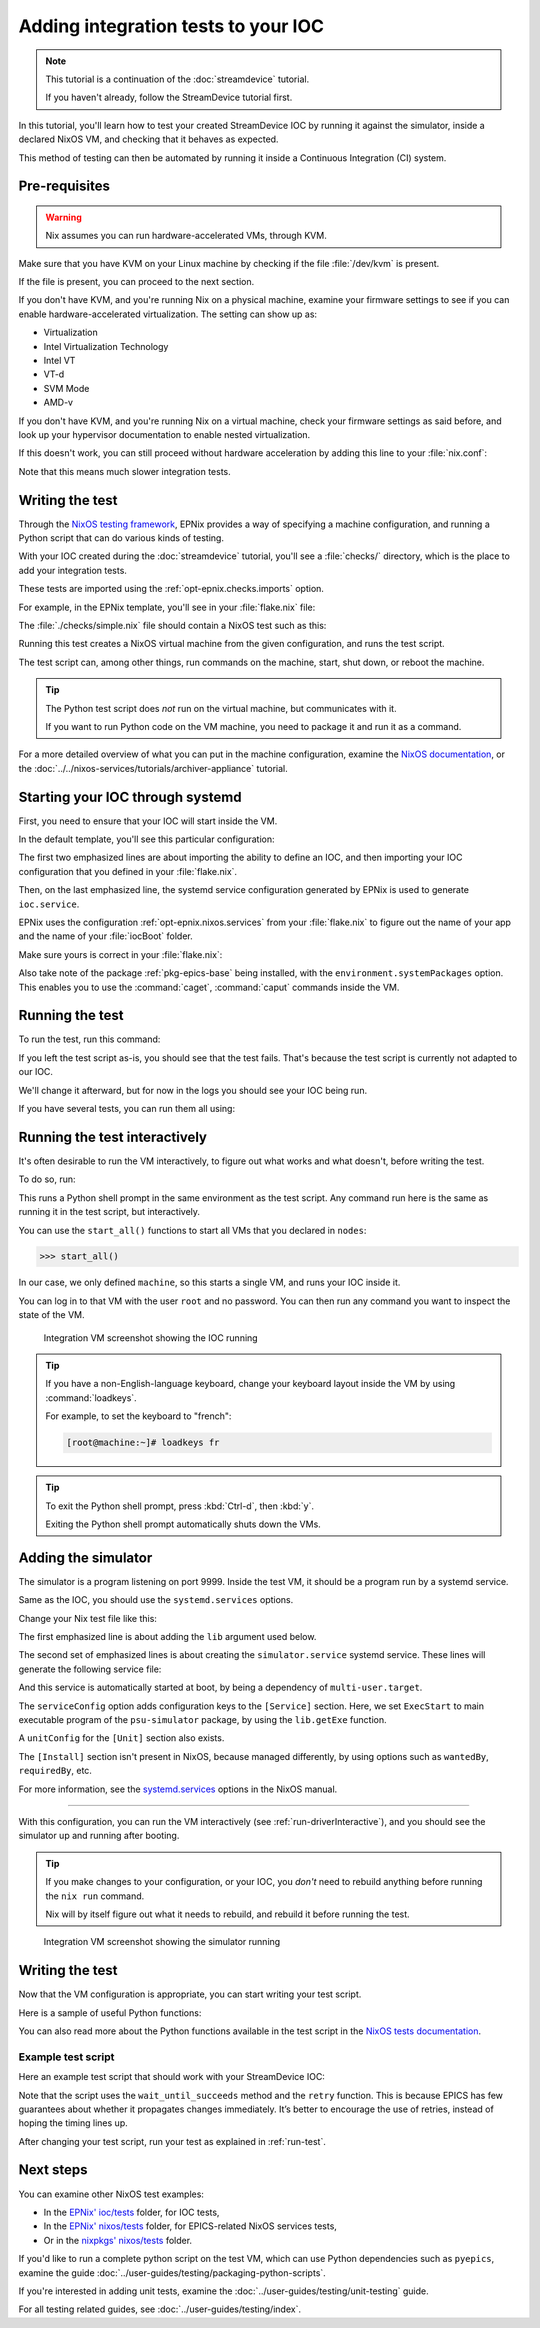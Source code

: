 Adding integration tests to your IOC
====================================

.. note::
   This tutorial is a continuation of the :doc:`streamdevice` tutorial.

   If you haven't already, follow the StreamDevice tutorial first.

In this tutorial,
you'll learn how to test your created StreamDevice IOC
by running it against the simulator,
inside a declared NixOS VM,
and checking that it behaves as expected.

This method of testing can then be automated
by running it inside a Continuous Integration (CI) system.

Pre-requisites
--------------

.. warning::
   Nix assumes you can run hardware-accelerated VMs,
   through KVM.

Make sure that you have KVM on your Linux machine
by checking if the file :file:`/dev/kvm` is present.

If the file is present,
you can proceed to the next section.

If you don't have KVM,
and you're running Nix on a physical machine,
examine your firmware settings
to see if you can enable hardware-accelerated virtualization.
The setting can show up as:

- Virtualization
- Intel Virtualization Technology
- Intel VT
- VT-d
- SVM Mode
- AMD-v

If you don't have KVM,
and you're running Nix on a virtual machine,
check your firmware settings
as said before,
and look up your hypervisor documentation
to enable nested virtualization.

If this doesn't work,
you can still proceed without hardware acceleration
by adding this line to your :file:`nix.conf`:

.. code-block::
   :caption: :file:`/etc/nix/nix.conf`

   extra-system-features = kvm

Note that this means much slower integration tests.

Writing the test
----------------

Through the `NixOS testing framework`_,
EPNix provides a way of specifying a machine configuration,
and running a Python script that can do various kinds of testing.

With your IOC created during the :doc:`streamdevice` tutorial,
you'll see a :file:`checks/` directory,
which is the place to add your integration tests.

These tests are imported using the :ref:`opt-epnix.checks.imports` option.

For example,
in the EPNix template,
you'll see in your :file:`flake.nix` file:

.. code-block:: nix
   :caption: :file:`flake.nix`: importing an integration test

   checks.imports = [ ./checks/simple.nix ];

The :file:`./checks/simple.nix` file should contain a NixOS test such as this:

.. code-block:: nix
   :caption: :file:`checks/simple.nix`: structure of a test

   { build, pkgs, ... }:

   pkgs.nixosTest {
     name = "simple";

     nodes.machine = {config, ...}: {
       # Description of the NixOS machine...
     };

     testScript = ''
       # Python script that does the testing...
     '';
   }

Running this test creates a NixOS virtual machine
from the given configuration,
and runs the test script.

The test script can,
among other things,
run commands on the machine,
start,
shut down,
or reboot the machine.

.. tip::
   The Python test script does *not* run on the virtual machine,
   but communicates with it.

   If you want to run Python code on the VM machine,
   you need to package it and run it as a command.

For a more detailed overview of what you can put in the machine configuration,
examine the `NixOS documentation`_,
or the :doc:`../../nixos-services/tutorials/archiver-appliance` tutorial.

.. _NixOS testing framework: https://nixos.org/manual/nixos/stable/index.html#sec-nixos-tests
.. _NixOS documentation: https://nixos.org/manual/nixos/stable/index.html#sec-configuration-syntax

Starting your IOC through systemd
---------------------------------

First, you need to ensure that your IOC will start inside the VM.

In the default template,
you'll see this particular configuration:

.. code-block:: nix
   :caption: :file:`checks/simple.nix`: config for starting an IOC
   :emphasize-lines: 3-4,8

     nodes.machine = {config, ...}: {
       imports = [
         epnix.nixosModules.ioc
         epnixConfig
       ];
       environment.systemPackages = [pkgs.epnix.epics-base];

       systemd.services.ioc = config.epnix.nixos.services.ioc.config;
     };

The first two emphasized lines are about importing the ability to define an IOC,
and then importing your IOC configuration
that you defined in your :file:`flake.nix`.

Then,
on the last emphasized line,
the systemd service configuration generated by EPNix is used
to generate ``ioc.service``.

EPNix uses the configuration :ref:`opt-epnix.nixos.services`
from your :file:`flake.nix`
to figure out the name of your app
and the name of your :file:`iocBoot` folder.

Make sure yours is correct in your :file:`flake.nix`:

.. code-block:: nix
   :caption: :file:`flake.nix`: configuring the name of your app
     and iocBoot folder for the test systemd service
   :emphasize-lines: 5-6

           # Used when generating NixOS systemd services, for example for
           # deployment to production, or for the NixOS tests in checks/
           # ---
           nixos.services.ioc = {
             app = "example";    # Name of your app
             ioc = "iocExample"; # Name of your iocBoot folder
           };

Also take note of the package :ref:`pkg-epics-base` being installed,
with the ``environment.systemPackages`` option.
This enables you to use the :command:`caget`, :command:`caput` commands
inside the VM.

.. _run-test:

Running the test
----------------

To run the test,
run this command:

.. code-block:: bash
   :caption: Running the test "simple"

   nix build -L '.#checks.x86_64-linux.simple'

If you left the test script as-is,
you should see that the test fails.
That's because the test script is currently not adapted to our IOC.

We'll change it afterward,
but for now in the logs you should see your IOC being run.

If you have several tests,
you can run them all using:

.. code-block:: bash
   :caption: Running all tests

   nix flake check -L

.. _run-driverInteractive:

Running the test interactively
------------------------------

It's often desirable to run the VM interactively,
to figure out what works and what doesn't,
before writing the test.

To do so,
run:

.. code-block:: bash
   :caption: Running the test "simple" interactively

   nix run -L '.#checks.x86_64-linux.simple.driverInteractive'

This runs a Python shell prompt in the same environment as the test script.
Any command run here is the same as running it in the test script,
but interactively.

You can use the ``start_all()`` functions
to start all VMs that you declared in ``nodes``:

.. code-block:: pycon

   >>> start_all()

In our case,
we only defined ``machine``,
so this starts a single VM,
and runs your IOC inside it.

You can log in to that VM with the user ``root`` and no password.
You can then run any command you want
to inspect the state of the VM.

.. figure:: ./imgs/integration-vm-ioc-screenshot.png
   :alt: Integration VM screenshot showing the IOC running

   Integration VM screenshot showing the IOC running

.. tip::
   If you have a non-English-language keyboard,
   change your keyboard layout inside the VM by using :command:`loadkeys`.

   For example,
   to set the keyboard to "french":

   .. code-block:: console

      [root@machine:~]# loadkeys fr

.. tip::
   To exit the Python shell prompt,
   press :kbd:`Ctrl-d`, then :kbd:`y`.

   Exiting the Python shell prompt automatically shuts down the VMs.

Adding the simulator
--------------------

The simulator is a program listening on port 9999.
Inside the test VM,
it should be a program run by a systemd service.

Same as the IOC,
you should use the ``systemd.services`` options.

Change your Nix test file like this:

.. code-block:: nix
   :caption: Adding the simulator as systemd service,
    important changes emphasized
   :emphasize-lines: 1,10-13

   nodes.machine = {config, lib, ...}: {
     imports = [
       epnix.nixosModules.ioc
       epnixConfig
     ];
     environment.systemPackages = [pkgs.epnix.epics-base];

     systemd.services = {
       ioc = config.epnix.nixos.services.ioc.config;
       simulator = {
         serviceConfig.ExecStart = lib.getExe pkgs.epnix.psu-simulator;
         wantedBy = ["multi-user.target"];
       };
     };
   };

The first emphasized line is about adding the ``lib`` argument used below.

The second set of emphasized lines is about creating the ``simulator.service`` systemd service. These lines will generate the following service file:

.. code-block:: dosini
   :caption: generated :file:`/etc/systemd/system/simulator.service`

   [Unit]

   [Service]
   # ...
   ExecStart=/nix/store/...-psu-simulator/bin/psu-simulator

And this service is automatically started at boot,
by being a dependency of ``multi-user.target``.

The ``serviceConfig`` option adds configuration keys to the ``[Service]`` section.
Here,
we set ``ExecStart`` to main executable program of the ``psu-simulator`` package,
by using the ``lib.getExe`` function.

A ``unitConfig`` for the ``[Unit]`` section also exists.

The ``[Install]`` section isn't present in NixOS,
because managed differently,
by using options such as ``wantedBy``, ``requiredBy``, etc.

For more information,
see the `systemd.services`_ options in the NixOS manual.

.. _systemd.services: https://nixos.org/manual/nixos/stable/options#opt-systemd.services

----

With this configuration,
you can run the VM interactively
(see :ref:`run-driverInteractive`),
and you should see the simulator up and running after booting.

.. tip::
   If you make changes to your configuration,
   or your IOC,
   you *don't* need to rebuild anything
   before running the ``nix run`` command.

   Nix will by itself figure out what it needs to rebuild,
   and rebuild it before running the test.

.. figure:: ./imgs/integration-vm-simulator-screenshot.png
   :alt: Integration VM screenshot showing the simulator running

   Integration VM screenshot showing the simulator running

Writing the test
----------------

Now that the VM configuration is appropriate,
you can start writing your test script.

Here is a sample of useful Python functions:

.. py:function:: start_all()

   Start all defined VMs

.. py:function:: Machine.wait_for_unit(self, unit: str, user: str | None = None, timeout: int = 900)

   Wait for a systemd unit to get into “active” state.
   Throws exceptions on “failed” and “inactive” states
   as well as after timing out.

   .. code-block:: python
      :caption: Example

      machine.wait_for_unit("ioc.service")

.. py:function:: Machine.succeed(self, command: str, timeout: int | None = None)

   Execute a shell command,
   raising an exception if the exit status is not zero,
   otherwise returning the standard output

   .. code-block:: python
      :caption: Example

      machine.succeed("caput VOLT 42")

.. py:function:: Machine.wait_until_succeeds(self, command: str, timeout: int = 900)

   Repeat a shell command with 1-second intervals until it succeeds.

   Be careful of the ``s`` in ``succeeds``.

   .. code-block:: python
      :caption: Example

      machine.wait_until_succeeds("caget -t my:stringout | grep -qxF 'expected value'")

.. py:function:: Machine.fail(self, command: str, timeout: int | None = None)

   Like :py:func:`succeed`,
   but raising an exception if the command returns a zero status.

   .. code-block:: python
      :caption: Example

      machine.fail("caget unknown-PV")

.. py:function:: Machine.wait_for_open_port(self, addr: int | str, timeout: int = 900)

   Wait until a process is listening on the given TCP port and IP address (default ``localhost``).

   .. code-block:: python
      :caption: Example

      machine.wait_for_open_port(9999)

.. py:function:: retry(fn: Callable, timeout: int = 900)

   Call the given function repeatedly, with 1-second intervals,
   until it returns ``True`` or a timeout is reached.

   .. code-block:: python
      :caption: Example

      def check_value(_last_call: bool) -> bool:
          """Check whether the VOLT-RB PV is 42."""
          value = float(machine.succeed("caget -t VOLT-RB"))
          return value == 42.

      retry(check_value, timeout=10)

.. py:function:: subtest(name: str)

   Group logs under a given test name.

   To be used with the ``with`` syntax.

   .. code-block:: python
      :caption: Example

      with subtest("check voltage"):
          test_setting_voltage()
          test_voltage_readback()
          ...

You can also read more about the Python functions available in the test script
in the `NixOS tests documentation`_.

.. _NixOS tests documentation: https://nixos.org/manual/nixos/stable/index.html#sec-nixos-tests

Example test script
^^^^^^^^^^^^^^^^^^^

Here an example test script
that should work with your StreamDevice IOC:

.. code-block:: python
   :caption: :file:`checks/simple.nix`: Example test script

   start_all()

   with subtest("check services"):
       machine.wait_for_unit("ioc.service")
       machine.wait_for_unit("simulator.service")
       machine.wait_for_unit("default.target")

       machine.wait_for_open_port(9999)

   # Prefer using 'wait_until_succeeds',
   # since the 'ioc.service' being active doesn't necessarily means
   # that the IOC is initialized
   machine.wait_until_succeeds("caget VOLT-RB", timeout=10)
   machine.fail("caget unknown-PV")

   with subtest("check voltage"):
       # Initial value is zero
       machine.succeed("caget -t VOLT-RB | grep -qxF '0'")

       machine.succeed("caput VOLT 42")

       def check_value(_last_call: bool) -> bool:
           """Check whether the VOLT-RB PV is 42."""
           value = float(machine.succeed("caget -t VOLT-RB"))
           return value == 42.

       retry(check_value, timeout=10)

Note that the script uses the ``wait_until_succeeds`` method and the ``retry`` function.
This is because EPICS has few guarantees about whether it propagates changes immediately.
It’s better to encourage the use of retries,
instead of hoping the timing lines up.

After changing your test script,
run your test as explained in :ref:`run-test`.

Next steps
----------

You can examine other NixOS test examples:

- In the `EPNix' ioc/tests`_ folder, for IOC tests,
- In the `EPNix' nixos/tests`_ folder, for EPICS-related NixOS services tests,
- Or in the `nixpkgs' nixos/tests`_ folder.

If you'd like to run a complete python script on the test VM,
which can use Python dependencies such as ``pyepics``,
examine the guide :doc:`../user-guides/testing/packaging-python-scripts`.

If you're interested in adding unit tests,
examine the :doc:`../user-guides/testing/unit-testing` guide.

For all testing related guides,
see :doc:`../user-guides/testing/index`.

.. _EPNix' ioc/tests: https://github.com/epics-extensions/epnix/tree/master/ioc/tests
.. _EPNix' nixos/tests: https://github.com/epics-extensions/epnix/tree/master/nixos/tests
.. _nixpkgs' nixos/tests: https://github.com/NixOS/nixpkgs/tree/master/nixos/tests
